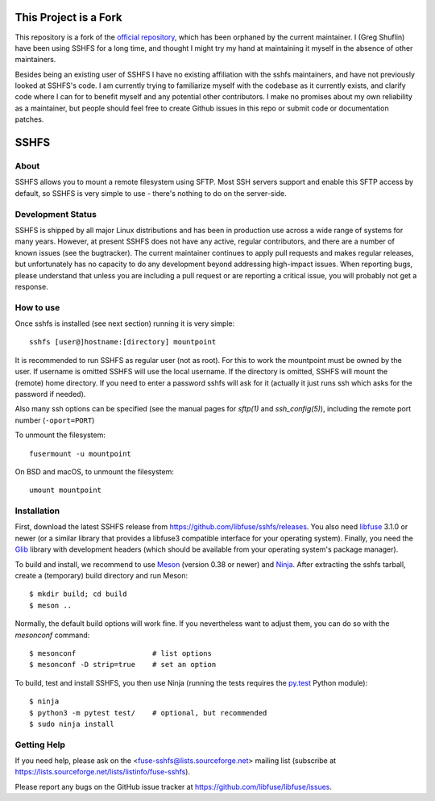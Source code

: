 This Project is a Fork
========================

This repository is a fork of the `official
repository <https://github.com/libfuse/sshfs>`_, which has been orphaned by the
current maintainer. I (Greg Shuflin) have been using SSHFS for a long time, and
thought I might try my hand at maintaining it myself in the absence of other
maintainers.

Besides being an existing user of SSHFS I have no existing affiliation with the
sshfs maintainers, and have not previously looked at SSHFS's code. I am
currently trying to familiarize myself with the codebase as it currently
exists, and clarify code where I can for to benefit myself and any potential
other contributors. I make no promises about my own reliability as a
maintainer, but people should feel free to create Github issues in this repo or
submit code or documentation patches.



SSHFS
=====


About
-----

SSHFS allows you to mount a remote filesystem using SFTP. Most SSH
servers support and enable this SFTP access by default, so SSHFS is
very simple to use - there's nothing to do on the server-side.


Development Status
------------------

SSHFS is shipped by all major Linux distributions and has been in
production use across a wide range of systems for many years. However,
at present SSHFS does not have any active, regular contributors, and
there are a number of known issues (see the bugtracker).  The current
maintainer continues to apply pull requests and makes regular
releases, but unfortunately has no capacity to do any development
beyond addressing high-impact issues. When reporting bugs, please
understand that unless you are including a pull request or are
reporting a critical issue, you will probably not get a response.


How to use
----------

Once sshfs is installed (see next section) running it is very simple::

    sshfs [user@]hostname:[directory] mountpoint

It is recommended to run SSHFS as regular user (not as root).  For
this to work the mountpoint must be owned by the user.  If username is
omitted SSHFS will use the local username. If the directory is
omitted, SSHFS will mount the (remote) home directory.  If you need to
enter a password sshfs will ask for it (actually it just runs ssh
which asks for the password if needed).

Also many ssh options can be specified (see the manual pages for
*sftp(1)* and *ssh_config(5)*), including the remote port number
(``-oport=PORT``)

To unmount the filesystem::

    fusermount -u mountpoint

On BSD and macOS, to unmount the filesystem::

    umount mountpoint


Installation
------------

First, download the latest SSHFS release from
https://github.com/libfuse/sshfs/releases. You also need libfuse_ 3.1.0 or newer (or a
similar library that provides a libfuse3 compatible interface for your operating
system). Finally, you need the Glib_ library with development headers (which should be
available from your operating system's package manager).

To build and install, we recommend to use Meson_ (version 0.38 or
newer) and Ninja_.  After extracting the sshfs tarball, create a
(temporary) build directory and run Meson::

    $ mkdir build; cd build
    $ meson ..

Normally, the default build options will work fine. If you
nevertheless want to adjust them, you can do so with the *mesonconf*
command::

    $ mesonconf                  # list options
    $ mesonconf -D strip=true    # set an option

To build, test and install SSHFS, you then use Ninja (running the
tests requires the `py.test`_ Python module)::

    $ ninja
    $ python3 -m pytest test/    # optional, but recommended
    $ sudo ninja install

.. _libfuse: http://github.com/libfuse/libfuse
.. _Glib: https://developer.gnome.org/glib/stable/
.. _Meson: http://mesonbuild.com/
.. _Ninja: https://ninja-build.org/
.. _`py.test`: http://www.pytest.org/

Getting Help
------------

If you need help, please ask on the <fuse-sshfs@lists.sourceforge.net>
mailing list (subscribe at
https://lists.sourceforge.net/lists/listinfo/fuse-sshfs).

Please report any bugs on the GitHub issue tracker at
https://github.com/libfuse/libfuse/issues.
